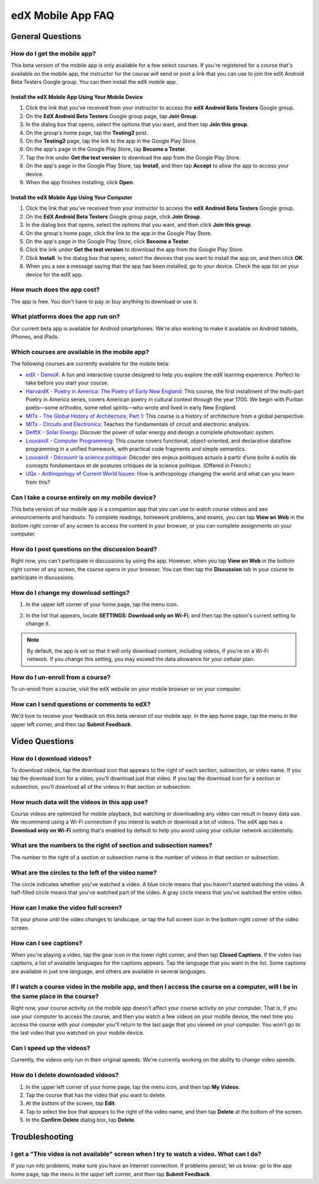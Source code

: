 .. _SFD Mobile FAQ:

########################
edX Mobile App FAQ
########################

.. _General Questions:

*************************
General Questions
*************************

================================
How do I get the mobile app?
================================

This beta version of the mobile app is only available for a few select courses. If you're registered for a course that's available on the mobile app, the instructor for the course will send or post a link that you can use to join the edX Android Beta Testers Google group. You can then install the edX mobile app.

Install the edX Mobile App Using Your Mobile Device
************************************************************

#. Click the link that you've received from your instructor to access the **edX Android Beta Testers** Google group.
#. On the **EdX Android Beta Testers** Google group page, tap **Join Group**.
#. In the dialog box that opens, select the options that you want, and then tap **Join this group**.
#. On the group's home page, tap the **Testing2** post.
#. On the **Testing2** page, tap the link to the app in the Google Play Store.
#. On the app's page in the Google Play Store, tap **Become a Tester**.
#. Tap the link under **Get the test version** to download the app from the Google Play Store.
#. On the app's page in the Google Play Store, tap **Install**, and then tap **Accept** to allow the app to access your device.
#. When the app finishes installing, click **Open**. 


Install the edX Mobile App Using Your Computer
***************************************************

#. Click the link that you've received from your instructor to access the **edX Android Beta Testers** Google group.
#. On the **EdX Android Beta Testers** Google group page, click **Join Group**.
#. In the dialog box that opens, select the options that you want, and then click **Join this group**.
#. On the group's home page, click the link to the app in the Google Play Store.
#. On the app's page in the Google Play Store, click **Become a Tester**.
#. Click the link under **Get the test version** to download the app from the Google Play Store.
#. Click **Install**. In the dialog box that opens, select the devices that you want to install the app on, and then click **OK**. 
#. When you a see a message saying that the app has been installed, go to your device. Check the app list on your device for the edX app.


================================
How much does the app cost?
================================

The app is free. You don't have to pay or buy anything to download or use it.

========================================
What platforms does the app run on?
========================================

Our current beta app is available for Android smartphones. We're also working to make it available on Android tablets, iPhones, and iPads.

================================================
Which courses are available in the mobile app?
================================================

The following courses are currently available for the mobile beta:

* `edX - DemoX <https://www.edx.org/course/edx/edx-demox-1-demox-4116#.VCGNfytdUZY>`_: A fun and interactive course designed to help you explore the edX learning experience. Perfect to take before you start your course.
* `HarvardX - Poetry in America: The Poetry of Early New England <https://www.edx.org/course/harvardx/harvardx-ampox-1-poetry-america-poetry-2856#.VA9A57ywLfE>`_: This course, the first installment of the multi-part Poetry in America series, covers American poetry in cultural context through the year 1700. We begin with Puritan poets—some orthodox, some rebel spirits—who wrote and lived in early New England.
* `MITx - The Global History of Architecture, Part 1 <https://www.edx.org/course/mitx/mitx-4-605x-global-history-architecture-2721#.VA9BebywLfE>`_: This course is a history of architecture from a global perspective.
* `MITx - Circuits and Electronics <https://www.edx.org/course/mitx/mitx-6-002x-circuits-electronics-2606#.VA9BKrywLfE>`_: Teaches the fundamentals of circuit and electronic analysis.
* `DelftX - Solar Energy <https://www.edx.org/course/delftx/delftx-et-3034tu-solar-energy-1996#.VA9AQrywLfE>`_:  Discover the power of solar energy and design a complete photovoltaic system.
* `LouvainX - Computer Programming <https://www.edx.org/course/louvainx/louvainx-louv1-1x-paradigms-computer-2751#.VA9B1LywLfE>`_:  This course covers functional, object-oriented, and declarative dataflow programming in a unified framework, with practical code fragments and simple semantics.
* `LouvainX -  Découvrir la science politique <https://www.edx.org/course/louvainx/louvainx-louv3x-decouvrir-la-science-2706#.VA9CILywLfE>`_: Décoder des enjeux politiques actuels à partir d’une boîte à outils de concepts fondamentaux et de postures critiques de la science politique. (Offered in French.)
* `UQx - Anthropology of Current World Issues <https://www.edx.org/course/uqx/uqx-world101x-anthropology-current-world-1666#.VA9CYbywLfE>`_: How is anthropology changing the world and what can you learn from this?

========================================================
Can I take a course entirely on my mobile device?
========================================================

This beta version of our mobile app is a companion app that you can use to watch course videos and see announcements and handouts. To complete readings, homework problems, and exams, you can tap **View on Web** in the bottom right corner of any screen to access the content in your browser, or you can complete assignments on your computer.

========================================================
How do I post questions on the discussion board?
========================================================

Right now, you can't participate in discussions by using the app. However, when you tap **View on Web** in the bottom right corner of any screen, the course opens in your browser. You can then tap the **Discussion** tab in your course to participate in discussions. 

========================================
How do I change my download settings?
========================================

#. In the upper left corner of your home page, tap the menu icon.

   .. image:: /Images/Mob_Menu.png
      :width: 300
      :alt: Mobile home page with menu in upper left corner circled

#. In the list that appears, locate **SETTINGS: Download only on Wi-Fi**, and then tap the option's current setting to change it.

.. note:: By default, the app is set so that it will only download content, including videos, if you're on a Wi-Fi network. If you change this setting, you may exceed the data allowance for your cellular plan.

========================================
How do I un-enroll from a course?
========================================

To un-enroll from a course, visit the edX website on your mobile browser or on your computer.

================================================
How can I send questions or comments to edX?
================================================

We'd love to receive your feedback on this beta version of our mobile app. In the app home page, tap the menu in the upper left corner, and then tap **Submit Feedback**. 


.. _Video Questions:

*************************
Video Questions
*************************

================================
How do I download videos?
================================

To download videos, tap the download icon that appears to the right of each section, subsection, or video name. If you tap the download icon for a video, you'll download just that video. If you tap the download icon for a section or subsection, you'll download all of the videos in that section or subsection.

.. image:: /Images/Mob_DownloadIcon.png
   :width: 300
   :alt: List of sections with the download icon circled

================================================
How much data will the videos in this app use?
================================================

Course videos are optimized for mobile playback, but watching or downloading any video can result in heavy data use. We recommend using a Wi-Fi connection if you intend to watch or download a lot of videos. The edX app has a **Download only on Wi-Fi** setting that's enabled by default to help you avoid using your cellular network accidentally.

========================================================================
What are the numbers to the right of section and subsection names?
========================================================================

The number to the right of a section or subsection name is the number of videos in that section or subsection.

.. image:: /Images/Mob_NumberVideos.png
   :width: 300
   :alt: List of sections with the number of videos circled

========================================================
What are the circles to the left of the video name?
========================================================

The circle indicates whether you've watched a video. A blue circle means that you haven't started watching the video. A half-filled circle means that you've watched part of the video. A gray circle means that you've watched the entire video.

========================================
How can I make the video full screen?
========================================

Tilt your phone until the video changes to landscape, or tap the full screen icon in the bottom right corner of the video screen.

.. image:: /Images/Mob_FullScreenIcon.png
   :width: 300
   :alt: Video in windowed mode with full screen icon circled

==================================
How can I see captions?
==================================

When you're playing a video, tap the gear icon in the lower right corner, and then tap **Closed Captions**. If the video has captions, a list of available languages for the captions appears. Tap the language that you want in the list. Some captions are available in just one language, and others are available in several languages. 

.. image:: /Images/Mob_CCwithLanguages.png
   :width: 500
   :alt: Video with closed caption language menu visible

========================================================================================================================================
If I watch a course video in the mobile app, and then I access the course on a computer, will I be in the same place in the course?
========================================================================================================================================

Right now, your course activity on the mobile app doesn't affect your course activity on your computer. That is, if you use your computer to access the course, and then you watch a few videos on your mobile device, the next time you access the course with your computer you'll return to the last page that you viewed on your computer. You won't go to the last video that you watched on your mobile device.

==================================
Can I speed up the videos?
==================================

Currently, the videos only run in their original speeds. We're currently working on the ability to change video speeds.

==================================
How do I delete downloaded videos?
==================================

#. In the upper left corner of your home page, tap the menu icon, and then tap **My Videos**.
#. Tap the course that has the video that you want to delete.
#. At the bottom of the screen, tap **Edit**.
#. Tap to select the box that appears to the right of the video name, and then tap **Delete** at the bottom of the screen.
#. In the **Confirm Delete** dialog box, tap **Delete**.


.. _Troubleshooting:

*************************
Troubleshooting
*************************

======================================================================================================
I get a "This video is not available" screen when I try to watch a video. What can I do?
======================================================================================================

If you run into problems, make sure you have an Internet connection. If problems persist, let us know: go to the app home page, tap the menu in the upper left corner, and then tap **Submit Feedback**. 




